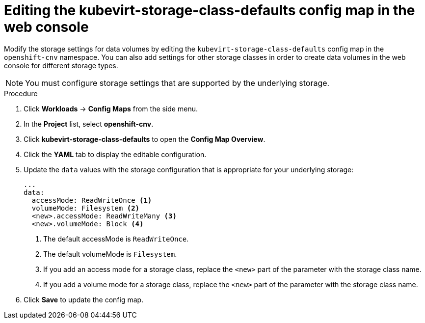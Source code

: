 // Module included in the following assemblies:
//
// * virt/virtual_machines/virtual_disks/virt-storage-defaults-for-datavolumes.adoc

:_content-type: PROCEDURE
[id="virt-editing-kubevirtstorageclassdefaults-web_{context}"]
= Editing the kubevirt-storage-class-defaults config map in the web console

Modify the storage settings for data volumes by editing the `kubevirt-storage-class-defaults` config map in the `openshift-cnv` namespace.
You can also add settings for other storage classes in order to create data volumes in the web console for different storage types.

[NOTE]
====
You must configure storage settings that are supported by the underlying storage.
====

.Procedure

. Click *Workloads* -> *Config Maps* from the side menu.
. In the *Project* list, select *openshift-cnv*.
. Click *kubevirt-storage-class-defaults* to open the *Config Map Overview*.
. Click the *YAML* tab to display the editable configuration.
. Update the `data` values with the storage configuration that is appropriate for your underlying storage:
+
[source,yaml]
----
...
data:
  accessMode: ReadWriteOnce <1>
  volumeMode: Filesystem <2>
  <new>.accessMode: ReadWriteMany <3>
  <new>.volumeMode: Block <4>
----
<1> The default accessMode is `ReadWriteOnce`.
<2> The default volumeMode is `Filesystem`.
<3> If you add an access mode for a storage class, replace the `<new>` part of the parameter with the storage class name.
<4> If you add a volume mode for a storage class, replace the `<new>` part of the parameter with the storage class name.

. Click *Save* to update the config map.
